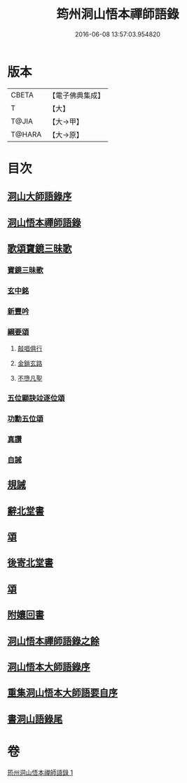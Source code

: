 #+TITLE: 筠州洞山悟本禪師語錄 
#+DATE: 2016-06-08 13:57:03.954820

* 版本
 |     CBETA|【電子佛典集成】|
 |         T|【大】     |
 |     T@JIA|【大→甲】   |
 |    T@HARA|【大→原】   |

* 目次
** [[file:KR6q0066_001.txt::001-0507a2][洞山大師語錄序]]
** [[file:KR6q0066_001.txt::001-0507a28][洞山悟本禪師語錄]]
** [[file:KR6q0066_001.txt::001-0515a15][歌頌寶鏡三昧歌]]
*** [[file:KR6q0066_001.txt::001-0515a16][寶鏡三昧歌]]
*** [[file:KR6q0066_001.txt::001-0515b11][玄中銘]]
*** [[file:KR6q0066_001.txt::001-0515c10][新豐吟]]
*** [[file:KR6q0066_001.txt::001-0515c26][綱要頌]]
**** [[file:KR6q0066_001.txt::001-0515c27][敲唱俱行]]
**** [[file:KR6q0066_001.txt::001-0516a1][金鎖玄路]]
**** [[file:KR6q0066_001.txt::001-0516a4][不墮凡聖]]
*** [[file:KR6q0066_001.txt::001-0516a7][五位顯訣竝逐位頌]]
*** [[file:KR6q0066_001.txt::001-0516a8][功勳五位頌]]
*** [[file:KR6q0066_001.txt::001-0516a19][真讚]]
*** [[file:KR6q0066_001.txt::001-0516a22][自誡]]
** [[file:KR6q0066_001.txt::001-0516a27][規誡]]
** [[file:KR6q0066_001.txt::001-0516b7][辭北堂書]]
** [[file:KR6q0066_001.txt::001-0516b24][頌]]
** [[file:KR6q0066_001.txt::001-0516c4][後寄北堂書]]
** [[file:KR6q0066_001.txt::001-0516c13][頌]]
** [[file:KR6q0066_001.txt::001-0516c18][附孃回書]]
** [[file:KR6q0066_001.txt::001-0517a13][洞山悟本禪師語錄之餘]]
** [[file:KR6q0066_001.txt::001-0518a19][洞山悟本大師語錄序]]
** [[file:KR6q0066_001.txt::001-0518b20][重集洞山悟本大師語要自序]]
** [[file:KR6q0066_001.txt::001-0518c23][書洞山語錄尾]]

* 卷
[[file:KR6q0066_001.txt][筠州洞山悟本禪師語錄 1]]

